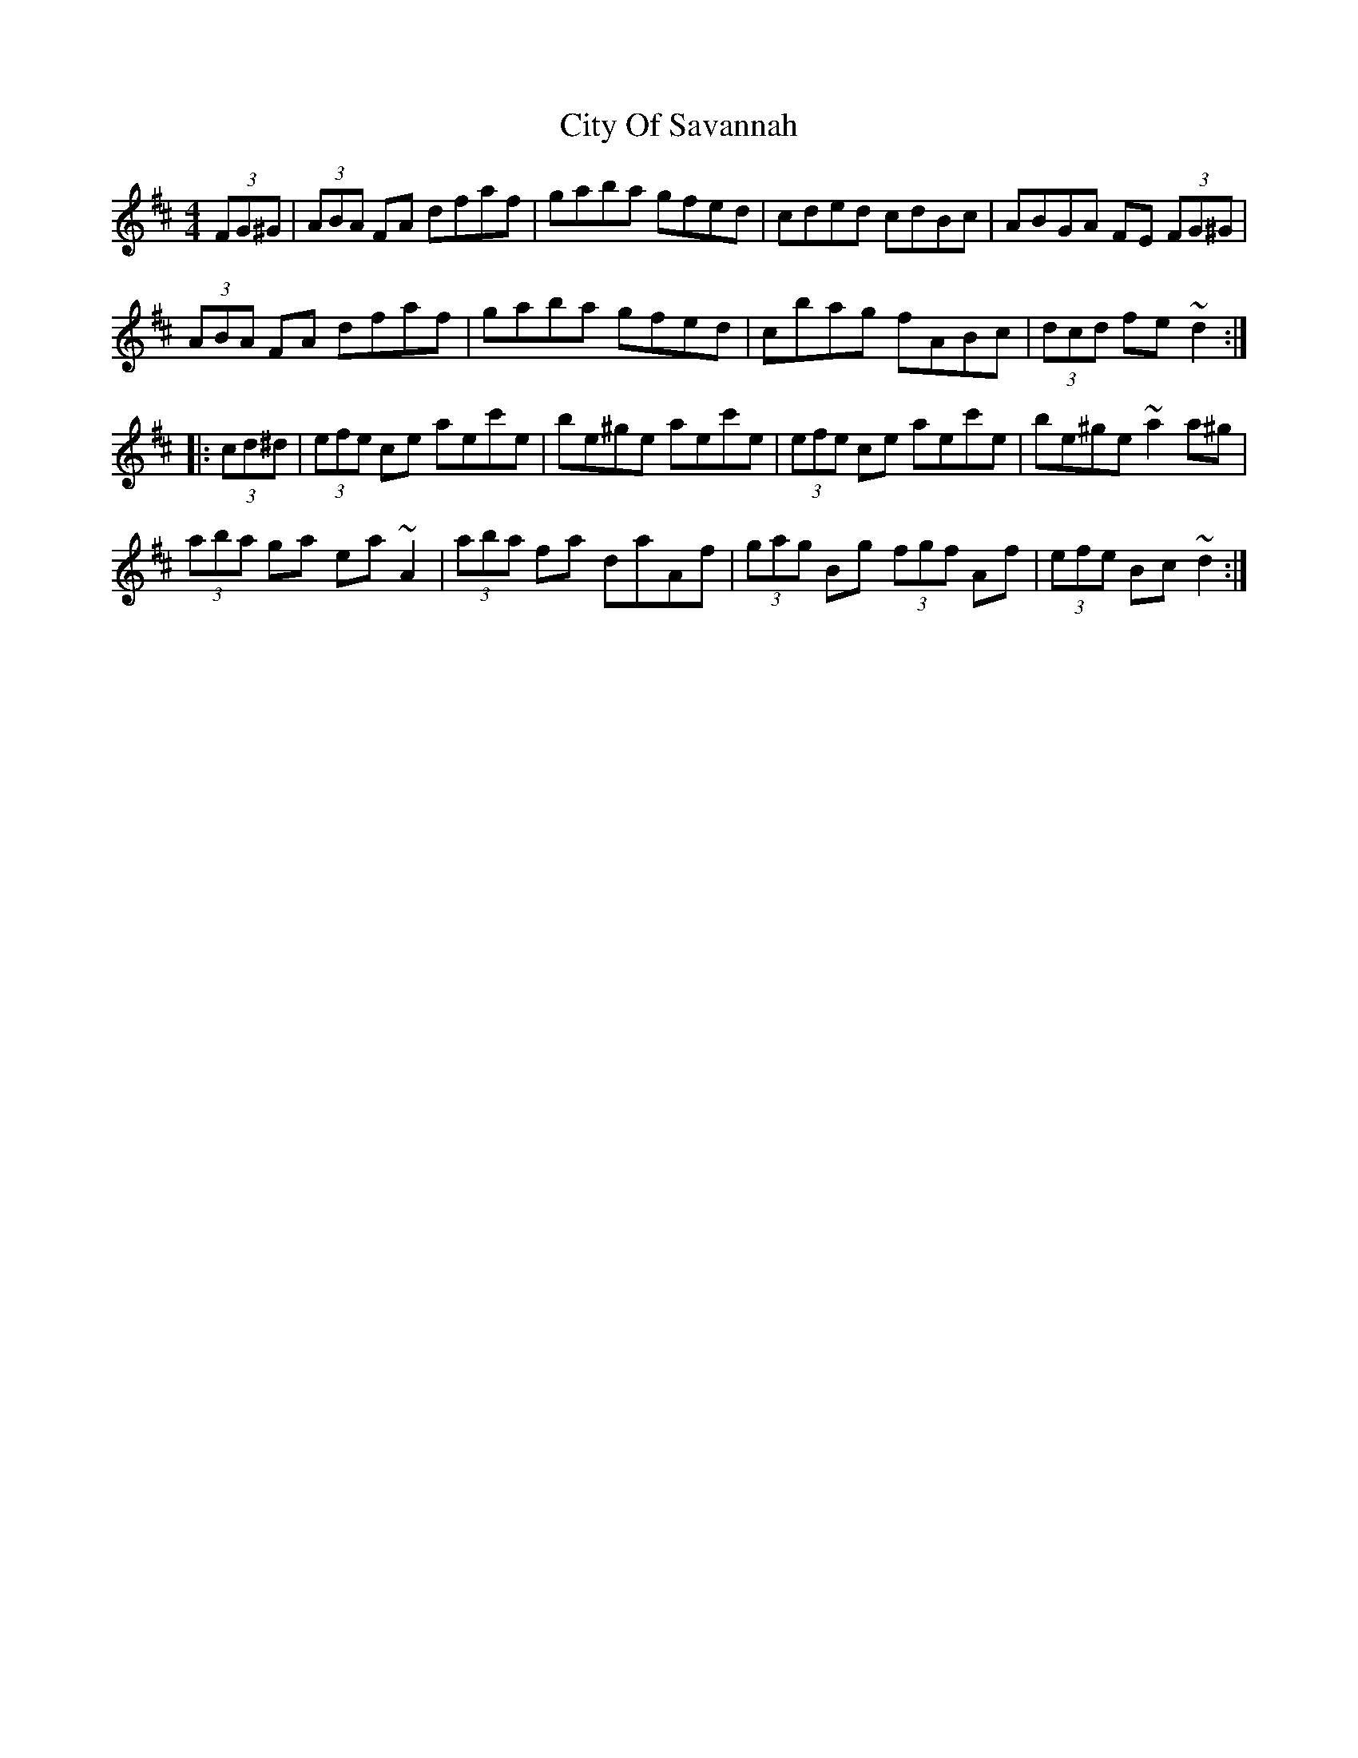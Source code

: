 X: 7214
T: City Of Savannah
R: hornpipe
M: 4/4
K: Dmajor
(3FG^G|(3ABA FA dfaf|gaba gfed|cded cdBc|ABGA FE (3FG^G|
(3ABA FA dfaf|gaba gfed|cbag fABc|(3dcd fe ~d2:|
|:(3cd^d|(3efe ce aec'e|be^ge aec'e|(3efe ce aec'e|be^ge ~a2 a^g|
(3aba ga ea ~A2|(3aba fa daAf|(3gag Bg (3fgf Af|(3efe Bc ~d2:|

